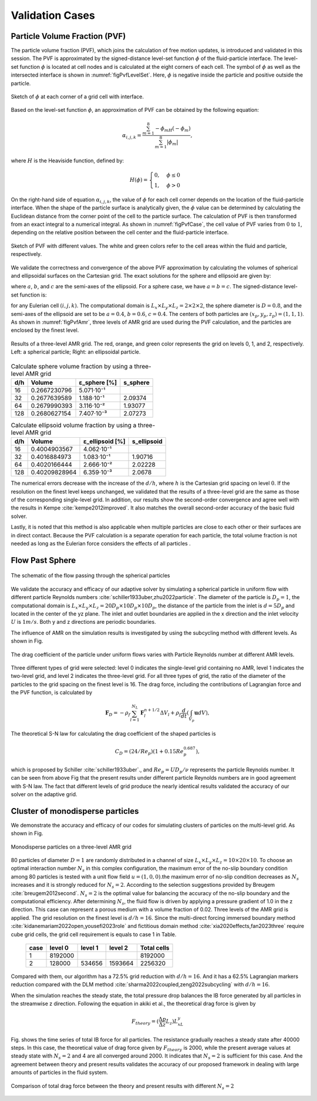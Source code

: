 .. _Chap:Results:

Validation Cases
================

.. _R-PVF:

Particle Volume Fraction (PVF)
------------------------------

The particle volume fraction (PVF), which joins the calculation of free motion updates, is introduced and validated in this session. The PVF is approximated by the signed-distance level-set function :math:`\phi` of the fluid-particle interface. The level-set function :math:`\phi` is located at cell nodes and is calculated at the eight corners of each cell. The symbol of :math:`\phi` as well as the intersected interface is shown in :numref:`figPvfLevelSet`. Here, :math:`\phi` is negative inside the particle and positive outside the particle.

.. _figPvfLevelSet:

.. figure:: ./Results/pvf_level_set_function.png
    :align: center
    :width: 5.0in
    :alt: Level-set function at grid cell corners

    Sketch of :math:`\phi` at each corner of a grid cell with interface.

Based on the level-set function :math:`\phi`, an approximation of PVF can be obtained by the following equation:

.. math::

   \alpha_{i,j,k} = \frac{\sum_{m=1}^{8}-\phi_mH(-\phi_m)}{\sum_{m=1}^8|\phi_m|},

where :math:`H` is the Heaviside function, defined by:

.. math::

   H(\phi) =
   \begin{cases}
   0, & \phi \le 0\\
   1, & \phi > 0
   \end{cases}

On the right-hand side of equation :math:`\alpha_{i,j,k}`, the value of :math:`\phi` for each cell corner depends on the location of the fluid-particle interface. When the shape of the particle surface is analytically given, the :math:`\phi` value can be determined by calculating the Euclidean distance from the corner point of the cell to the particle surface. The calculation of PVF is then transformed from an exact integral to a numerical integral. As shown in :numref:`figPvfCase`, the cell value of PVF varies from :math:`0` to :math:`1`, depending on the relative position between the cell center and the fluid-particle interface.

.. _figPvfCase:

.. figure:: ./Results/pvf_cases_of_exact_value.png
    :align: center
    :width: 5.0in
    :alt: PVF cases with different values

    Sketch of PVF with different values. The white and green colors refer to the cell areas within the fluid and particle, respectively.

We validate the correctness and convergence of the above PVF approximation by calculating the volumes of spherical and ellipsoidal surfaces on the Cartesian grid. The exact solutions for the sphere and ellipsoid are given by:

.. math::
   :label: equ:exact solutions of the sphere and ellipsoid

   V_{exact} = 4\pi \frac{abc}{3}

where :math:`a`, :math:`b`, and :math:`c` are the semi-axes of the ellipsoid. For a sphere case, we have :math:`a=b=c`. The signed-distance level-set function is:

.. math::
   :label: equ:level-set function of spheroidal geometries

   \phi_{i,j,k}= \sqrt{\frac{(x_{i,j,k}-x_{p})^2}{a^2} + \frac{(y_{i,j,k}-y_{p})^2}{b^2} + \frac{(z_{i,j,k}-z_{p})^2}{c^2}}-1,

for any Eulerian cell :math:`(i,j,k)`. The computational domain is :math:`L_x \times L_y \times L_z = 2 \times 2 \times 2`, the sphere diameter is :math:`D = 0.8`, and the semi-axes of the ellipsoid are set to be :math:`a = 0.4`, :math:`b = 0.6`, :math:`c = 0.4`. The centers of both particles are :math:`(x_p, y_p, z_p)=(1,1,1)`. As shown in :numref:`figPvfAmr`, three levels of AMR grid are used during the PVF calculation, and the particles are enclosed by the finest level.

.. _figPvfAmr:

.. figure:: ./Results/pvf_amr_blocks5.png
    :align: center
    :width: 5.0in
    :alt: AMR grid results

    Results of a three-level AMR grid. The red, orange, and green color represents the grid on levels 0, 1, and 2, respectively. Left: a spherical particle; Right: an ellipsoidal particle.

.. table:: Calculate sphere volume fraction by using a three-level AMR grid
   :name: tab:pvf result of sphere

   +-------+----------------+-------------------+-----------+
   | d/h   | Volume         | ε_sphere [%]      | s_sphere  |
   +=======+================+===================+===========+
   | 16    | 0.2667230796   | 5.071·10⁻¹        |           |
   +-------+----------------+-------------------+-----------+
   | 32    | 0.2677639589   | 1.188·10⁻¹        | 2.09374   |
   +-------+----------------+-------------------+-----------+
   | 64    | 0.2679990393   | 3.116·10⁻²        | 1.93077   |
   +-------+----------------+-------------------+-----------+
   | 128   | 0.2680627154   | 7.407·10⁻³        | 2.07273   |
   +-------+----------------+-------------------+-----------+

.. table:: Calculate ellipsoid volume fraction by using a three-level AMR grid
   :name: tab:pvf result of ellipsoid

   +-------+----------------+---------------------+-------------+
   | d/h   | Volume         | ε_ellipsoid [%]     | s_ellipsoid |
   +=======+================+=====================+=============+
   | 16    | 0.4004903567   | 4.062·10⁻¹          |             |
   +-------+----------------+---------------------+-------------+
   | 32    | 0.4016884973   | 1.083·10⁻¹          | 1.90716     |
   +-------+----------------+---------------------+-------------+
   | 64    | 0.4020166444   | 2.666·10⁻²          | 2.02228     |
   +-------+----------------+---------------------+-------------+
   | 128   | 0.40209828964  | 6.359·10⁻³          | 2.0678      |
   +-------+----------------+---------------------+-------------+

The numerical errors decrease with the increase of the :math:`d/h`, where :math:`h` is the Cartesian grid spacing on level :math:`0`. If the resolution on the finest level keeps unchanged, we validated that the results of a three-level grid are the same as those of the corresponding single-level grid. In addition, our results show the second-order convergence and agree well with the results in Kempe :cite:`kempe2012improved`. It also matches the overall second-order accuracy of the basic fluid solver.

Lastly, it is noted that this method is also applicable when multiple particles are close to each other or their surfaces are in direct contact. Because the PVF calculation is a separate operation for each particle, the total volume fraction is not needed as long as the Eulerian force considers the effects of all particles .

Flow Past Sphere
----------------------

.. figure:: ./Results/FlowPastSphere.png
    :align: center
    :width: 5.0in

    The schematic of the flow passing through the spherical particles

We validate the accuracy and efficacy of our adaptive solver by simulating a spherical particle in uniform flow with different particle Reynolds numbers :cite:`schiller1933uber,zhu2022particle`. The diameter of the particle is :math:`D_p = 1`, the computational domain is :math:`L_x \times L_y \times L_z = 20D_p \times 10D_p \times 10D_p`, the distance of the particle from the inlet is :math:`d = 5D_p` and located in the center of the yz plane. The inlet and outlet boundaries are applied in the x direction and the inlet velocity :math:`U` is :math:`1m/s`. Both y and z directions are periodic boundaries.

The influence of AMR on the simulation results is investigated by using the subcycling method with different levels. As shown in Fig.

.. figure:: ./Results/FlowPastSphereResult.png
    :align: center
    :width: 5.0in

    The drag coefficient of the particle under uniform flows varies with Particle Reynolds number at different AMR levels.

Three different types of grid were selected: level 0 indicates the single-level grid containing no AMR, level 1 indicates the two-level grid, and level 2 indicates the three-level grid. For all three types of grid, the ratio of the diameter of the particles to the grid spacing on the finest level is 16. The drag force, including the contributions of Lagrangian force and the PVF function, is calculated by

.. math::
    \mathbf{F}_D=-\rho_f \sum_{l=1}^{N_L} \mathbf{F}_l^{n+1/2} \Delta V_l+\rho_f \frac{d}{d t}\left(\int_{V_p} \mathbf{u} d V\right),

The theoretical S-N law for calculating the drag coefficient of the shaped particles is

.. math::
    C_D = (24/Re_p)(1+0.15Re_p^{0.687}),

which is proposed by Schiller :cite:`schiller1933uber`., and :math:`Re_p = UD_p/\nu` represents the particle Reynolds number. It can be seen from above Fig that the present results under different particle Reynolds numbers are in good agreement with S-N law. The fact that different levels of grid produce the nearly identical results validated the accuracy of our solver on the adaptive grid.

.. _sec:ClusterParticles:

Cluster of monodisperse particles
---------------------------------

We demonstrate the accuracy and efficacy of our codes for simulating clusters of particles on the multi-level grid. As shown in Fig.

.. figure:: ./Results/MonodisperseParticlesAMR.png
    :align: center
    :width: 7.0in

    Monodisperse particles on a three-level AMR grid

80 particles of diameter :math:`D = 1` are randomly distributed in a channel of size :math:`L_x\times L_y \times L_z = 10\times 20 \times 10`. To choose an optimal interaction number :math:`N_s` in this complex configuration, the maximum error of the no-slip boundary condition among 80 particles is tested with a unit flow field :math:`u=(1,0,0)`.the maximum error of no-slip condition decreases as :math:`N_s` increases and it is strongly reduced for :math:`N_s=2`. According to the selection suggestions provided by Breugem :cite:`breugem2012second`. :math:`N_s=2` is the optimal value for balancing the accuracy of the no-slip boundary and the computational efficiency. After determining :math:`N_s`, the fluid flow is driven by applying a pressure gradient of 1.0 in the z direction. This case can represent a porous medium with a volume fraction of 0.02. Three levels of the AMR grid is applied. The grid resolution on the finest level is :math:`d/h=16`. Since the multi-direct forcing immersed boundary method :cite:`kidanemariam2022open,yousefi2023role` and fictitious domain method :cite:`xia2020effects,fan2023three` require cube grid cells, the grid cell requirement is equals to case 1 in Table.

    +------+---------+---------+---------+-------------+
    | case | level 0 | level 1 | level 2 | Total cells |
    +======+=========+=========+=========+=============+
    |   1  | 8192000 |         |         |   8192000   |
    +------+---------+---------+---------+-------------+
    |   2  |  128000 |  534656 | 1593664 |   2256320   |
    +------+---------+---------+---------+-------------+

Compared with them, our algorithm has a 72.5% grid reduction with :math:`d/h=16`. And it has a 62.5% Lagrangian markers reduction compared with the DLM method :cite:`sharma2022coupled,zeng2022subcycling` with :math:`d/h=16`.

When the simulation reaches the steady state, the total pressure drop balances the IB force generated by all particles in the streamwise z direction. Following the equation in akiki et al., the theoretical drag force is given by

.. math::
    F_{theory} = (\frac{\Delta p}{\Delta z}L_z)L_xL_y

Fig. shows the time series of total IB force for all particles. The resistance gradually reaches a steady state after 40000 steps. In this case, the theoretical value of drag force given by :math:`F_{theory}` is 2000, while the present average values at steady state with :math:`N_s=2` and 4 are all converged around 2000. It indicates that :math:`N_s=2` is sufficient for this case. And the agreement between theory and present results validates the accuracy of our proposed framework in dealing with large amounts of particles in the fluid system.

.. figure:: ./Results/MonodispersPDrop.png
    :align: center
    :width: 5.0in

    Comparison of total drag force between the theory and present results with different :math:`N_s=2`
